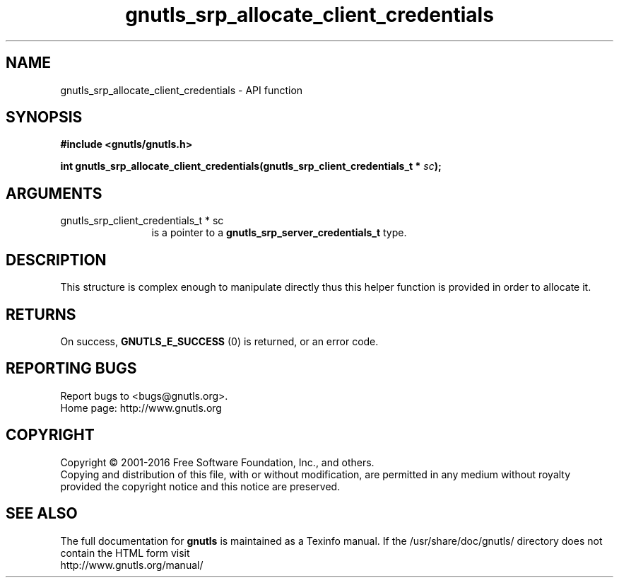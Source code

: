 .\" DO NOT MODIFY THIS FILE!  It was generated by gdoc.
.TH "gnutls_srp_allocate_client_credentials" 3 "3.4.11" "gnutls" "gnutls"
.SH NAME
gnutls_srp_allocate_client_credentials \- API function
.SH SYNOPSIS
.B #include <gnutls/gnutls.h>
.sp
.BI "int gnutls_srp_allocate_client_credentials(gnutls_srp_client_credentials_t *            " sc ");"
.SH ARGUMENTS
.IP "gnutls_srp_client_credentials_t *            sc" 12
is a pointer to a \fBgnutls_srp_server_credentials_t\fP type.
.SH "DESCRIPTION"
This structure is complex enough to manipulate directly thus
this helper function is provided in order to allocate it.
.SH "RETURNS"
On success, \fBGNUTLS_E_SUCCESS\fP (0) is returned, or an
error code.
.SH "REPORTING BUGS"
Report bugs to <bugs@gnutls.org>.
.br
Home page: http://www.gnutls.org

.SH COPYRIGHT
Copyright \(co 2001-2016 Free Software Foundation, Inc., and others.
.br
Copying and distribution of this file, with or without modification,
are permitted in any medium without royalty provided the copyright
notice and this notice are preserved.
.SH "SEE ALSO"
The full documentation for
.B gnutls
is maintained as a Texinfo manual.
If the /usr/share/doc/gnutls/
directory does not contain the HTML form visit
.B
.IP http://www.gnutls.org/manual/
.PP
